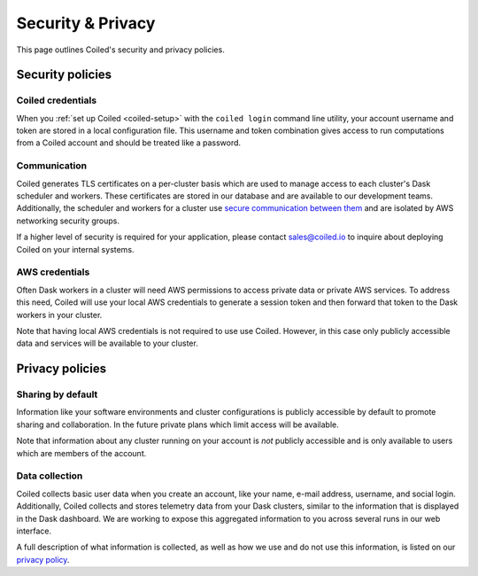 ==================
Security & Privacy
==================

This page outlines Coiled's security and privacy policies.


Security policies
-----------------

Coiled credentials
^^^^^^^^^^^^^^^^^^

When you :ref:`set up Coiled <coiled-setup>` with the ``coiled login`` command line utility, your account username
and token are stored in a local configuration file. This username and token combination gives access to run computations
from a Coiled account and should be treated like a password.

Communication
^^^^^^^^^^^^^

Coiled generates TLS certificates on a per-cluster basis which are used to manage access to each cluster's Dask scheduler
and workers. These certificates are stored in our database and are available to our development teams.
Additionally, the scheduler and workers for a cluster use
`secure communication between them <https://distributed.dask.org/en/latest/tls.html>`_ and are isolated by
AWS networking security groups.

If a higher level of security is required for your application, please contact sales@coiled.io to inquire about deploying
Coiled on your internal systems.

AWS credentials
^^^^^^^^^^^^^^^

Often Dask workers in a cluster will need AWS permissions to access private data or private AWS services.
To address this need, Coiled will use your local AWS credentials to generate a session token and then forward
that token to the Dask workers in your cluster.

Note that having local AWS credentials is not required to use use Coiled. However, in this case only publicly
accessible data and services will be available to your cluster.


Privacy policies
----------------

Sharing by default
^^^^^^^^^^^^^^^^^^

Information like your software environments and cluster configurations is publicly accessible by default to promote
sharing and collaboration. In the future private plans which limit access will be available.

Note that information about any cluster running on your account is *not* publicly accessible and is only available
to users which are members of the account.


Data collection
^^^^^^^^^^^^^^^

Coiled collects basic user data when you create an account, like your name, e-mail address, username, and social login.
Additionally, Coiled collects and stores telemetry data from your Dask clusters, similar to the information that is
displayed in the Dask dashboard. We are working to expose this aggregated information to you across several runs in our
web interface.

A full description of what information is collected, as well as how we use and do not use this information, is listed
on our `privacy policy <https://coiled.io/privacy>`_.
